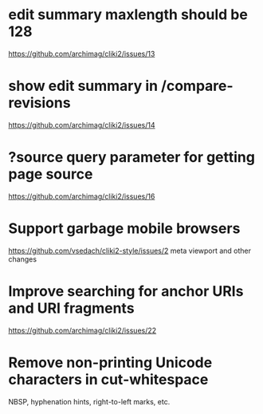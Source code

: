 * edit summary maxlength should be 128
  https://github.com/archimag/cliki2/issues/13
* show edit summary in /compare-revisions
  https://github.com/archimag/cliki2/issues/14
* ?source query parameter for getting page source
  https://github.com/archimag/cliki2/issues/16
* Support garbage mobile browsers
  https://github.com/vsedach/cliki2-style/issues/2
  meta viewport and other changes
* Improve searching for anchor URIs and URI fragments
  https://github.com/archimag/cliki2/issues/22
* Remove non-printing Unicode characters in cut-whitespace
  NBSP, hyphenation hints, right-to-left marks, etc.
